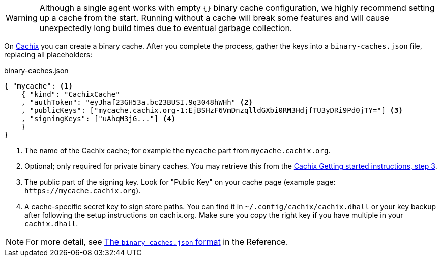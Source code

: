 WARNING: Although a single agent works with empty `{}` binary cache configuration,
we highly recommend setting up a cache from the start. 
Running without a cache will break some features and will cause unexpectedly long build times
due to eventual garbage collection.

On https://cachix.org[Cachix] you can create a binary cache. After you complete the process, gather the keys into a `binary-caches.json` file, replacing all placeholders:

.binary-caches.json
[source,json]
----
{ "mycache": <1>
    { "kind": "CachixCache"
    , "authToken": "eyJhaf23GH53a.bc23BUSI.9q3048hWHh" <2>
    , "publicKeys": ["mycache.cachix.org-1:EjBSHzF6VmDnzqlldGXbi0RM3HdjfTU3yDRi9Pd0jTY="] <3>
    , "signingKeys": ["uAhqM3jG..."] <4>
    }
}
----
<1> The name of the Cachix cache; for example the `mycache` part from `mycache.cachix.org`.
<2> Optional; only required for private binary caches. You may retrieve this from the https://cachix.org/[Cachix Getting started instructions, step 3].
<3> The public part of the signing key. Look for "Public Key" on your cache page (example page: `+https://mycache.cachix.org+`).
<4> A cache-specific secret key to sign store paths. You can find it in `~/.config/cachix/cachix.dhall` or your key backup after following the setup instructions on cachix.org. Make sure you copy the right key if you have multiple in your `cachix.dhall`.

// TODO: xref:hercules-ci-agent:ROOT:binary-cache-json.adoc[The `binary-caches.json` format]
NOTE: For more detail, see https://docs.hercules-ci.com/hercules-ci/reference/binary-caches-json/[The `binary-caches.json` format] in the Reference.
